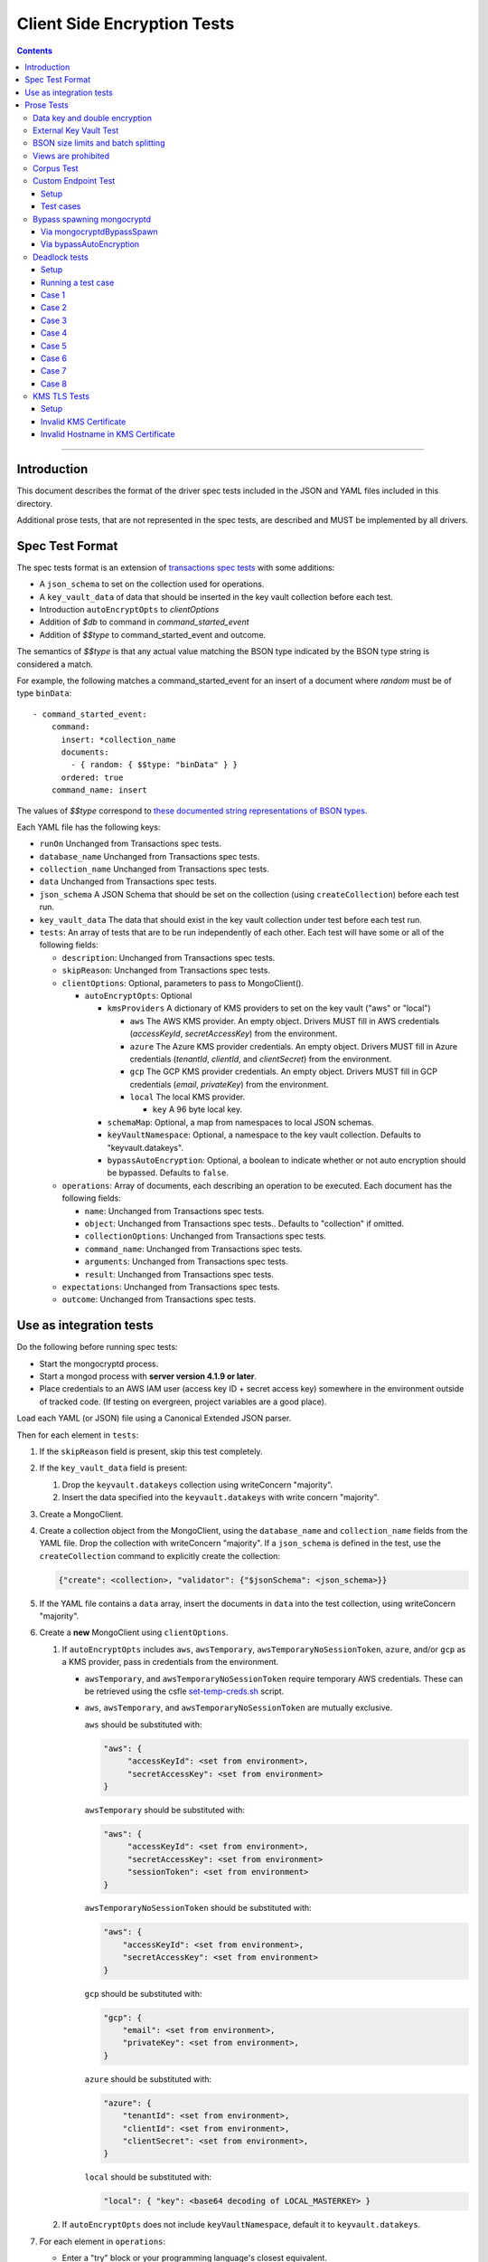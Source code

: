 ============================
Client Side Encryption Tests
============================

.. contents::

----

Introduction
============

This document describes the format of the driver spec tests included in the JSON
and YAML files included in this directory.

Additional prose tests, that are not represented in the spec tests, are described
and MUST be implemented by all drivers.

Spec Test Format
================

The spec tests format is an extension of `transactions spec tests <https://github.com/mongodb/specifications/blob/master/source/transactions/tests/README.rst>`_ with some additions:

- A ``json_schema`` to set on the collection used for operations.

- A ``key_vault_data`` of data that should be inserted in the key vault collection before each test.

- Introduction ``autoEncryptOpts`` to `clientOptions`

- Addition of `$db` to command in `command_started_event`

- Addition of `$$type` to command_started_event and outcome.

The semantics of `$$type` is that any actual value matching the BSON type indicated by the BSON type string is considered a match.

For example, the following matches a command_started_event for an insert of a document where `random` must be of type ``binData``::

  - command_started_event:
      command:
        insert: *collection_name
        documents:
          - { random: { $$type: "binData" } }
        ordered: true
      command_name: insert


The values of `$$type` correspond to `these documented string representations of BSON types <https://www.mongodb.com/docs/manual/reference/bson-types/>`_.


Each YAML file has the following keys:

.. |txn| replace:: Unchanged from Transactions spec tests.

- ``runOn`` |txn|

- ``database_name`` |txn|

- ``collection_name`` |txn|

- ``data`` |txn|

- ``json_schema`` A JSON Schema that should be set on the collection (using ``createCollection``) before each test run.

- ``key_vault_data`` The data that should exist in the key vault collection under test before each test run.

- ``tests``: An array of tests that are to be run independently of each other.
  Each test will have some or all of the following fields:

  - ``description``: |txn|

  - ``skipReason``: |txn|

  - ``clientOptions``: Optional, parameters to pass to MongoClient().

    - ``autoEncryptOpts``: Optional

      - ``kmsProviders`` A dictionary of KMS providers to set on the key vault ("aws" or "local")

        - ``aws`` The AWS KMS provider. An empty object. Drivers MUST fill in AWS credentials (`accessKeyId`, `secretAccessKey`) from the environment.

        - ``azure`` The Azure KMS provider credentials. An empty object. Drivers MUST fill in Azure credentials (`tenantId`, `clientId`, and `clientSecret`) from the environment.

        - ``gcp`` The GCP KMS provider credentials. An empty object. Drivers MUST fill in GCP credentials (`email`, `privateKey`) from the environment.

        - ``local`` The local KMS provider.

          - ``key`` A 96 byte local key.

      - ``schemaMap``: Optional, a map from namespaces to local JSON schemas.

      - ``keyVaultNamespace``: Optional, a namespace to the key vault collection. Defaults to "keyvault.datakeys".

      - ``bypassAutoEncryption``: Optional, a boolean to indicate whether or not auto encryption should be bypassed. Defaults to ``false``.

  - ``operations``: Array of documents, each describing an operation to be
    executed. Each document has the following fields:

    - ``name``: |txn|

    - ``object``: |txn|. Defaults to "collection" if omitted.

    - ``collectionOptions``: |txn|

    - ``command_name``: |txn|

    - ``arguments``: |txn|

    - ``result``: |txn|

  - ``expectations``: |txn|

  - ``outcome``: |txn|



Use as integration tests
========================

Do the following before running spec tests:

- Start the mongocryptd process.
- Start a mongod process with **server version 4.1.9 or later**.
- Place credentials to an AWS IAM user (access key ID + secret access key) somewhere in the environment outside of tracked code. (If testing on evergreen, project variables are a good place).

Load each YAML (or JSON) file using a Canonical Extended JSON parser.

Then for each element in ``tests``:

#. If the ``skipReason`` field is present, skip this test completely.
#. If the ``key_vault_data`` field is present:

   #. Drop the ``keyvault.datakeys`` collection using writeConcern "majority".
   #. Insert the data specified into the ``keyvault.datakeys`` with write concern "majority".

#. Create a MongoClient.

#. Create a collection object from the MongoClient, using the ``database_name``
   and ``collection_name`` fields from the YAML file. Drop the collection
   with writeConcern "majority". If a ``json_schema`` is defined in the test,
   use the ``createCollection`` command to explicitly create the collection:

   .. code:: typescript

      {"create": <collection>, "validator": {"$jsonSchema": <json_schema>}}

#. If the YAML file contains a ``data`` array, insert the documents in ``data``
   into the test collection, using writeConcern "majority".

#. Create a **new** MongoClient using ``clientOptions``.

   #. If ``autoEncryptOpts`` includes ``aws``, ``awsTemporary``, ``awsTemporaryNoSessionToken``,
      ``azure``, and/or ``gcp`` as a KMS provider, pass in credentials from the environment.

      - ``awsTemporary``, and ``awsTemporaryNoSessionToken`` require temporary
        AWS credentials. These can be retrieved using the csfle `set-temp-creds.sh
        <https://github.com/mongodb-labs/drivers-evergreen-tools/tree/master/.evergreen/csfle>`_
        script.

      - ``aws``, ``awsTemporary``, and ``awsTemporaryNoSessionToken`` are
        mutually exclusive.

        ``aws`` should be substituted with:

        .. code:: javascript

           "aws": {
                "accessKeyId": <set from environment>,
                "secretAccessKey": <set from environment>
           }

        ``awsTemporary`` should be substituted with:

        .. code:: javascript

           "aws": {
                "accessKeyId": <set from environment>,
                "secretAccessKey": <set from environment>
                "sessionToken": <set from environment>
           }

        ``awsTemporaryNoSessionToken`` should be substituted with:

        .. code:: javascript

           "aws": {
               "accessKeyId": <set from environment>,
               "secretAccessKey": <set from environment>
           }

        ``gcp`` should be substituted with:

        .. code:: javascript

           "gcp": {
               "email": <set from environment>,
               "privateKey": <set from environment>,
           }

        ``azure`` should be substituted with:

        .. code:: javascript

           "azure": {
               "tenantId": <set from environment>,
               "clientId": <set from environment>,
               "clientSecret": <set from environment>,
           }

        ``local`` should be substituted with:

        .. code:: javascript

           "local": { "key": <base64 decoding of LOCAL_MASTERKEY> }

   #. If ``autoEncryptOpts`` does not include ``keyVaultNamespace``, default it
      to ``keyvault.datakeys``.

#. For each element in ``operations``:

   - Enter a "try" block or your programming language's closest equivalent.
   - Create a Database object from the MongoClient, using the ``database_name``
     field at the top level of the test file.
   - Create a Collection object from the Database, using the
     ``collection_name`` field at the top level of the test file.
     If ``collectionOptions`` is present create the Collection object with the
     provided options. Otherwise create the object with the default options.
   - Execute the named method on the provided ``object``, passing the
     arguments listed.
   - If the driver throws an exception / returns an error while executing this
     series of operations, store the error message and server error code.
   - If the result document has an "errorContains" field, verify that the
     method threw an exception or returned an error, and that the value of the
     "errorContains" field matches the error string. "errorContains" is a
     substring (case-insensitive) of the actual error message.

     If the result document has an "errorCodeName" field, verify that the
     method threw a command failed exception or returned an error, and that
     the value of the "errorCodeName" field matches the "codeName" in the
     server error response.

     If the result document has an "errorLabelsContain" field, verify that the
     method threw an exception or returned an error. Verify that all of the
     error labels in "errorLabelsContain" are present in the error or exception
     using the ``hasErrorLabel`` method.

     If the result document has an "errorLabelsOmit" field, verify that the
     method threw an exception or returned an error. Verify that none of the
     error labels in "errorLabelsOmit" are present in the error or exception
     using the ``hasErrorLabel`` method.
   - If the operation returns a raw command response, eg from ``runCommand``,
     then compare only the fields present in the expected result document.
     Otherwise, compare the method's return value to ``result`` using the same
     logic as the CRUD Spec Tests runner.

#. If the test includes a list of command-started events in ``expectations``,
   compare them to the actual command-started events using the
   same logic as the Command Monitoring Spec Tests runner.

#. For each element in ``outcome``:

   - If ``name`` is "collection", create a new MongoClient *without encryption*
     and verify that the test collection contains exactly the documents in the
     ``data`` array. Ensure this find reads the latest data by using
     **primary read preference** with **local read concern** even when the
     MongoClient is configured with another read preference or read concern.

The spec test MUST be run with *and* without auth.

Prose Tests
===========

Tests for the ClientEncryption type are not included as part of the YAML tests.

In the prose tests LOCAL_MASTERKEY refers to the following base64:

.. code:: javascript

  Mng0NCt4ZHVUYUJCa1kxNkVyNUR1QURhZ2h2UzR2d2RrZzh0cFBwM3R6NmdWMDFBMUN3YkQ5aXRRMkhGRGdQV09wOGVNYUMxT2k3NjZKelhaQmRCZGJkTXVyZG9uSjFk

Perform all applicable operations on key vault collections (e.g. inserting an example data key, or running a find command) with readConcern/writeConcern "majority".

Data key and double encryption
~~~~~~~~~~~~~~~~~~~~~~~~~~~~~~

First, perform the setup.

#. Create a MongoClient without encryption enabled (referred to as ``client``). Enable command monitoring to listen for command_started events.

#. Using ``client``, drop the collections ``keyvault.datakeys`` and ``db.coll``.

#. Create the following:

   - A MongoClient configured with auto encryption (referred to as ``client_encrypted``)
   - A ``ClientEncryption`` object (referred to as ``client_encryption``)

   Configure both objects with the following KMS providers:

   .. code:: javascript

      {
         "aws": {
            "accessKeyId": <set from environment>,
            "secretAccessKey": <set from environment>
         },
         "azure": {
            "tenantId": <set from environment>,
            "clientId": <set from environment>,
            "clientSecret": <set from environment>,
         },
            "gcp": {
            "email": <set from environment>,
            "privateKey": <set from environment>,
         }
         "local": { "key": <base64 decoding of LOCAL_MASTERKEY> }
      }

   Configure both objects with ``keyVaultNamespace`` set to ``keyvault.datakeys``.

   Configure the ``MongoClient`` with the following ``schema_map``:

   .. code:: javascript

      {
        "db.coll": {
          "bsonType": "object",
          "properties": {
            "encrypted_placeholder": {
              "encrypt": {
                "keyId": "/placeholder",
                "bsonType": "string",
                "algorithm": "AEAD_AES_256_CBC_HMAC_SHA_512-Random"
              }
            }
          }
        }
      }

   Configure ``client_encryption`` with the ``keyVaultClient`` of the previously created ``client``.

For each KMS provider (``aws``, ``azure``, ``gcp``, and ``local``), referred to as ``provider_name``, run the following test.

#. Call ``client_encryption.createDataKey()``.

   - Set keyAltNames to ``["<provider_name>_altname"]``.
   - Set the masterKey document based on ``provider_name``.

     For "aws":

     .. code:: javascript

        {
          region: "us-east-1",
          key: "arn:aws:kms:us-east-1:579766882180:key/89fcc2c4-08b0-4bd9-9f25-e30687b580d0"
        }

     For "azure":

     .. code:: javascript

        {
          "keyVaultEndpoint": "key-vault-csfle.vault.azure.net",
          "keyName": "key-name-csfle"
        }

     For "gcp":

     .. code:: javascript

        {
          "projectId": "devprod-drivers",
          "location": "global",
          "keyRing": "key-ring-csfle",
          "keyName": "key-name-csfle"
        }

     For "local", do not set a masterKey document.
   - Expect a BSON binary with subtype 4 to be returned, referred to as ``datakey_id``.
   - Use ``client`` to run a ``find`` on ``keyvault.datakeys`` by querying with the ``_id`` set to the ``datakey_id``.
   - Expect that exactly one document is returned with the "masterKey.provider" equal to ``provider_name``.
   - Check that ``client`` captured a command_started event for the ``insert`` command containing a majority writeConcern.

#. Call ``client_encryption.encrypt()`` with the value "hello <provider_name>", the algorithm ``AEAD_AES_256_CBC_HMAC_SHA_512-Deterministic``, and the ``key_id`` of ``datakey_id``.

   - Expect the return value to be a BSON binary subtype 6, referred to as ``encrypted``.
   - Use ``client_encrypted`` to insert ``{ _id: "<provider_name>", "value": <encrypted> }`` into ``db.coll``.
   - Use ``client_encrypted`` to run a find querying with ``_id`` of "<provider_name>" and expect ``value`` to be "hello <provider_name>".

#. Call ``client_encryption.encrypt()`` with the value "hello <provider_name>", the algorithm ``AEAD_AES_256_CBC_HMAC_SHA_512-Deterministic``, and the ``key_alt_name`` of ``<provider_name>_altname``.

   - Expect the return value to be a BSON binary subtype 6. Expect the value to exactly match the value of ``encrypted``.

#. Test explicit encrypting an auto encrypted field.

   - Use ``client_encrypted`` to attempt to insert ``{ "encrypted_placeholder": <encrypted> }``
   - Expect an exception to be thrown, since this is an attempt to auto encrypt an already encrypted value.



External Key Vault Test
~~~~~~~~~~~~~~~~~~~~~~~

Run the following tests twice, parameterized by a boolean ``withExternalKeyVault``.

#. Create a MongoClient without encryption enabled (referred to as ``client``).

#. Using ``client``, drop the collections ``keyvault.datakeys`` and ``db.coll``.
   Insert the document `external/external-key.json <../external/external-key.json>`_ into ``keyvault.datakeys``.

#. Create the following:

   - A MongoClient configured with auto encryption (referred to as ``client_encrypted``)
   - A ``ClientEncryption`` object (referred to as ``client_encryption``)

   Configure both objects with the ``local`` KMS providers as follows:

   .. code:: javascript

      { "local": { "key": <base64 decoding of LOCAL_MASTERKEY> } }

   Configure both objects with ``keyVaultNamespace`` set to ``keyvault.datakeys``.

   Configure ``client_encrypted`` to use the schema `external/external-schema.json <../external/external-schema.json>`_  for ``db.coll`` by setting a schema map like: ``{ "db.coll": <contents of external-schema.json>}``

   If ``withExternalKeyVault == true``, configure both objects with an external key vault client. The external client MUST connect to the same
   MongoDB cluster that is being tested against, except it MUST use the username ``fake-user`` and password ``fake-pwd``.

#. Use ``client_encrypted`` to insert the document ``{"encrypted": "test"}`` into ``db.coll``.
   If ``withExternalKeyVault == true``, expect an authentication exception to be thrown. Otherwise, expect the insert to succeed.

#. Use ``client_encryption`` to explicitly encrypt the string ``"test"`` with key ID ``LOCALAAAAAAAAAAAAAAAAA==`` and deterministic algorithm.
   If ``withExternalKeyVault == true``, expect an authentication exception to be thrown. Otherwise, expect the insert to succeed.


BSON size limits and batch splitting
~~~~~~~~~~~~~~~~~~~~~~~~~~~~~~~~~~~~

First, perform the setup.

#. Create a MongoClient without encryption enabled (referred to as ``client``).

#. Using ``client``, drop and create the collection ``db.coll`` configured with the included JSON schema `limits/limits-schema.json <../limits/limits-schema.json>`_.

#. Using ``client``, drop the collection ``keyvault.datakeys``. Insert the document `limits/limits-key.json <../limits/limits-key.json>`_

#. Create a MongoClient configured with auto encryption (referred to as ``client_encrypted``)

   Configure with the ``local`` KMS provider as follows:

   .. code:: javascript

      { "local": { "key": <base64 decoding of LOCAL_MASTERKEY> } }

   Configure with the ``keyVaultNamespace`` set to ``keyvault.datakeys``.

Using ``client_encrypted`` perform the following operations:

#. Insert ``{ "_id": "over_2mib_under_16mib", "unencrypted": <the string "a" repeated 2097152 times> }``.

   Expect this to succeed since this is still under the ``maxBsonObjectSize`` limit.

#. Insert the document `limits/limits-doc.json <../limits/limits-doc.json>`_ concatenated with ``{ "_id": "encryption_exceeds_2mib", "unencrypted": < the string "a" repeated (2097152 - 2000) times > }``
   Note: limits-doc.json is a 1005 byte BSON document that encrypts to a ~10,000 byte document.

   Expect this to succeed since after encryption this still is below the normal maximum BSON document size.
   Note, before auto encryption this document is under the 2 MiB limit. After encryption it exceeds the 2 MiB limit, but does NOT exceed the 16 MiB limit.

#. Bulk insert the following:

   - ``{ "_id": "over_2mib_1", "unencrypted": <the string "a" repeated (2097152) times> }``

   - ``{ "_id": "over_2mib_2", "unencrypted": <the string "a" repeated (2097152) times> }``

   Expect the bulk write to succeed and split after first doc (i.e. two inserts occur). This may be verified using `command monitoring <https://github.com/mongodb/specifications/tree/master/source/command-monitoring/command-monitoring.rst>`_.

#. Bulk insert the following:

   - The document `limits/limits-doc.json <../limits/limits-doc.json>`_ concatenated with ``{ "_id": "encryption_exceeds_2mib_1", "unencrypted": < the string "a" repeated (2097152 - 2000) times > }``

   - The document `limits/limits-doc.json <../limits/limits-doc.json>`_ concatenated with ``{ "_id": "encryption_exceeds_2mib_2", "unencrypted": < the string "a" repeated (2097152 - 2000) times > }``

   Expect the bulk write to succeed and split after first doc (i.e. two inserts occur). This may be verified using `command monitoring <https://github.com/mongodb/specifications/tree/master/source/command-monitoring/command-monitoring.rst>`_.

#. Insert ``{ "_id": "under_16mib", "unencrypted": <the string "a" repeated 16777216 - 2000 times>``.

   Expect this to succeed since this is still (just) under the ``maxBsonObjectSize`` limit.

#. Insert the document `limits/limits-doc.json <../limits/limits-doc.json>`_ concatenated with ``{ "_id": "encryption_exceeds_16mib", "unencrypted": < the string "a" repeated (16777216 - 2000) times > }``

   Expect this to fail since encryption results in a document exceeding the ``maxBsonObjectSize`` limit.

Optionally, if it is possible to mock the maxWriteBatchSize (i.e. the maximum number of documents in a batch) test that setting maxWriteBatchSize=1 and inserting the two documents ``{ "_id": "a" }, { "_id": "b" }`` with ``client_encrypted`` splits the operation into two inserts.


Views are prohibited
~~~~~~~~~~~~~~~~~~~~

#. Create a MongoClient without encryption enabled (referred to as ``client``).

#. Using ``client``, drop and create a view named ``db.view`` with an empty pipeline. E.g. using the command ``{ "create": "view", "viewOn": "coll" }``.

#. Create a MongoClient configured with auto encryption (referred to as ``client_encrypted``)

   Configure with the ``local`` KMS provider as follows:

   .. code:: javascript

      { "local": { "key": <base64 decoding of LOCAL_MASTERKEY> } }

   Configure with the ``keyVaultNamespace`` set to ``keyvault.datakeys``.

#. Using ``client_encrypted``, attempt to insert a document into ``db.view``. Expect an exception to be thrown containing the message: "cannot auto encrypt a view".


Corpus Test
~~~~~~~~~~~

The corpus test exhaustively enumerates all ways to encrypt all BSON value types. Note, the test data includes BSON binary subtype 4 (or standard UUID), which MUST be decoded and encoded as subtype 4. Run the test as follows.

1. Create a MongoClient without encryption enabled (referred to as ``client``).

2. Using ``client``, drop and create the collection ``db.coll`` configured with the included JSON schema `corpus/corpus-schema.json <../corpus/corpus-schema.json>`_.

3. Using ``client``, drop the collection ``keyvault.datakeys``. Insert the documents `corpus/corpus-key-local.json <../corpus/corpus-key-local.json>`_, `corpus/corpus-key-aws.json <../corpus/corpus-key-aws.json>`_, `corpus/corpus-key-azure.json <../corpus/corpus-key-azure.json>`_, and `corpus/corpus-key-gcp.json <../corpus/corpus-key-gcp.json>`_.

4. Create the following:

   - A MongoClient configured with auto encryption (referred to as ``client_encrypted``)
   - A ``ClientEncryption`` object (referred to as ``client_encryption``)

   Configure both objects with ``aws``, ``azure``, ``gcp``, and ``local`` KMS providers as follows:

   .. code:: javascript

      {
          "aws": { <AWS credentials> },
          "azure": { <Azure credentials> },
          "gcp": { <GCP credentials> },
          "local": { "key": <base64 decoding of LOCAL_MASTERKEY> }
      }

   Where LOCAL_MASTERKEY is the following base64:

   .. code:: javascript

      Mng0NCt4ZHVUYUJCa1kxNkVyNUR1QURhZ2h2UzR2d2RrZzh0cFBwM3R6NmdWMDFBMUN3YkQ5aXRRMkhGRGdQV09wOGVNYUMxT2k3NjZKelhaQmRCZGJkTXVyZG9uSjFk

   Configure both objects with ``keyVaultNamespace`` set to ``keyvault.datakeys``.

5. Load `corpus/corpus.json <../corpus/corpus.json>`_ to a variable named ``corpus``. The corpus contains subdocuments with the following fields:

   - ``kms`` is either ``aws``, ``azure``, ``gcp``, or ``local``
   - ``type`` is a BSON type string `names coming from here <https://www.mongodb.com/docs/manual/reference/operator/query/type/>`_)
   - ``algo`` is either ``rand`` or ``det`` for random or deterministic encryption
   - ``method`` is either ``auto``, for automatic encryption or ``explicit`` for  explicit encryption
   - ``identifier`` is either ``id`` or ``altname`` for the key identifier
   - ``allowed`` is a boolean indicating whether the encryption for the given parameters is permitted.
   - ``value`` is the value to be tested.

   Create a new BSON document, named ``corpus_copied``.
   Iterate over each field of ``corpus``.

   - If the field name is ``_id``, ``altname_aws``, ``altname_local``, ``altname_azure``, or ``altname_gcp``, copy the field to ``corpus_copied``.
   - If ``method`` is ``auto``, copy the field to ``corpus_copied``.
   - If ``method`` is ``explicit``, use ``client_encryption`` to explicitly encrypt the value.

     - Encrypt with the algorithm described by ``algo``.
     - If ``identifier`` is ``id``

       - If ``kms`` is ``local`` set the key_id to the UUID with base64 value ``LOCALAAAAAAAAAAAAAAAAA==``.
       - If ``kms`` is ``aws`` set the key_id to the UUID with base64 value ``AWSAAAAAAAAAAAAAAAAAAA==``.
       - If ``kms`` is ``azure`` set the key_id to the UUID with base64 value ``AZUREAAAAAAAAAAAAAAAAA==``.
       - If ``kms`` is ``gcp`` set the key_id to the UUID with base64 value ``GCPAAAAAAAAAAAAAAAAAAA==``.

     - If ``identifier`` is ``altname``

       - If ``kms`` is ``local`` set the key_alt_name to "local".
       - If ``kms`` is ``aws`` set the key_alt_name to "aws".
       - If ``kms`` is ``azure`` set the key_alt_name to "azure".
       - If ``kms`` is ``gcp`` set the key_alt_name to "gcp".

     If ``allowed`` is true, copy the field and encrypted value to ``corpus_copied``.
     If ``allowed`` is false. verify that an exception is thrown. Copy the unencrypted value to to ``corpus_copied``.


6. Using ``client_encrypted``, insert ``corpus_copied`` into ``db.coll``.

7. Using ``client_encrypted``, find the inserted document from ``db.coll`` to a variable named ``corpus_decrypted``. Since it should have been automatically decrypted, assert the document exactly matches ``corpus``.

8. Load `corpus/corpus_encrypted.json <../corpus/corpus-encrypted.json>`_ to a variable named ``corpus_encrypted_expected``.
   Using ``client`` find the inserted document from ``db.coll`` to a variable named ``corpus_encrypted_actual``.

   Iterate over each field of ``corpus_encrypted_expected`` and check the following:

   - If the ``algo`` is ``det``, that the value equals the value of the corresponding field in ``corpus_encrypted_actual``.
   - If the ``algo`` is ``rand`` and ``allowed`` is true, that the value does not equal the value of the corresponding field in ``corpus_encrypted_actual``.
   - If ``allowed`` is true, decrypt the value with ``client_encryption``. Decrypt the value of the corresponding field of ``corpus_encrypted`` and validate that they are both equal.
   - If ``allowed`` is false, validate the value exactly equals the value of the corresponding field of ``corpus`` (neither was encrypted).

9. Repeat steps 1-8 with a local JSON schema. I.e. amend step 4 to configure the schema on ``client_encrypted`` with the ``schema_map`` option.

Custom Endpoint Test
~~~~~~~~~~~~~~~~~~~~

Setup
`````

For each test cases, start by creating two ``ClientEncryption`` objects. Recreate the ``ClientEncryption`` objects for each test case.

Create a ``ClientEncryption`` object (referred to as ``client_encryption``)

Configure with ``keyVaultNamespace`` set to ``keyvault.datakeys``, and a default MongoClient as the ``keyVaultClient``.

Configure with KMS providers as follows:

.. code:: javascript

   {
         "aws": {
            "accessKeyId": <set from environment>,
            "secretAccessKey": <set from environment>
         },
         "azure": {
            "tenantId": <set from environment>,
            "clientId": <set from environment>,
            "clientSecret": <set from environment>,
            "identityPlatformEndpoint": "login.microsoftonline.com:443"
         },
            "gcp": {
            "email": <set from environment>,
            "privateKey": <set from environment>,
            "endpoint": "oauth2.googleapis.com:443"
         }
   }

Create a ``ClientEncryption`` object (referred to as ``client_encryption_invalid``)

Configure with ``keyVaultNamespace`` set to ``keyvault.datakeys``, and a default MongoClient as the ``keyVaultClient``.

Configure with KMS providers as follows:

.. code:: javascript

   {
         "azure": {
            "tenantId": <set from environment>,
            "clientId": <set from environment>,
            "clientSecret": <set from environment>,
            "identityPlatformEndpoint": "example.com:443"
         },
            "gcp": {
            "email": <set from environment>,
            "privateKey": <set from environment>,
            "endpoint": "example.com:443"
         }
   }

Test cases
``````````

1. Call `client_encryption.createDataKey()` with "aws" as the provider and the following masterKey:

   .. code:: javascript

      {
        region: "us-east-1",
        key: "arn:aws:kms:us-east-1:579766882180:key/89fcc2c4-08b0-4bd9-9f25-e30687b580d0"
      }

   Expect this to succeed. Use the returned UUID of the key to explicitly encrypt and decrypt the string "test" to validate it works.

2. Call `client_encryption.createDataKey()` with "aws" as the provider and the following masterKey:

   .. code:: javascript

      {
        region: "us-east-1",
        key: "arn:aws:kms:us-east-1:579766882180:key/89fcc2c4-08b0-4bd9-9f25-e30687b580d0",
        endpoint: "kms.us-east-1.amazonaws.com"
      }

   Expect this to succeed. Use the returned UUID of the key to explicitly encrypt and decrypt the string "test" to validate it works.

3. Call `client_encryption.createDataKey()` with "aws" as the provider and the following masterKey:

   .. code:: javascript

      {
        region: "us-east-1",
        key: "arn:aws:kms:us-east-1:579766882180:key/89fcc2c4-08b0-4bd9-9f25-e30687b580d0",
        endpoint: "kms.us-east-1.amazonaws.com:443"
      }

   Expect this to succeed. Use the returned UUID of the key to explicitly encrypt and decrypt the string "test" to validate it works.

4. Call `client_encryption.createDataKey()` with "aws" as the provider and the following masterKey:

   .. code:: javascript

      {
        region: "us-east-1",
        key: "arn:aws:kms:us-east-1:579766882180:key/89fcc2c4-08b0-4bd9-9f25-e30687b580d0",
        endpoint: "kms.us-east-1.amazonaws.com:12345"
      }

   Expect this to fail with a socket connection error.

5. Call `client_encryption.createDataKey()` with "aws" as the provider and the following masterKey:

   .. code:: javascript

      {
        region: "us-east-1",
        key: "arn:aws:kms:us-east-1:579766882180:key/89fcc2c4-08b0-4bd9-9f25-e30687b580d0",
        endpoint: "kms.us-east-2.amazonaws.com"
      }

   Expect this to fail with an exception with a message containing the string: "us-east-1"

6. Call `client_encryption.createDataKey()` with "aws" as the provider and the following masterKey:

   .. code:: javascript

      {
        region: "us-east-1",
        key: "arn:aws:kms:us-east-1:579766882180:key/89fcc2c4-08b0-4bd9-9f25-e30687b580d0",
        endpoint: "example.com"
      }

   Expect this to fail with an exception with a message containing the string: "parse error"

7. Call `client_encryption.createDataKey()` with "azure" as the provider and the following masterKey:

   .. code:: javascript

      {
         "keyVaultEndpoint": "key-vault-csfle.vault.azure.net",
         "keyName": "key-name-csfle"
      }

   Expect this to succeed. Use the returned UUID of the key to explicitly encrypt and decrypt the string "test" to validate it works.

   Call ``client_encryption_invalid.createDataKey()`` with the same masterKey. Expect this to fail with an exception with a message containing the string: "parse error".

8. Call `client_encryption.createDataKey()` with "gcp" as the provider and the following masterKey:

   .. code:: javascript

      {
        "projectId": "devprod-drivers",
        "location": "global",
        "keyRing": "key-ring-csfle",
        "keyName": "key-name-csfle",
        "endpoint": "cloudkms.googleapis.com:443"
      }

   Expect this to succeed. Use the returned UUID of the key to explicitly encrypt and decrypt the string "test" to validate it works.

   Call ``client_encryption_invalid.createDataKey()`` with the same masterKey. Expect this to fail with an exception with a message containing the string: "parse error".

9. Call `client_encryption.createDataKey()` with "gcp" as the provider and the following masterKey:

   .. code:: javascript

      {
        "projectId": "devprod-drivers",
        "location": "global",
        "keyRing": "key-ring-csfle",
        "keyName": "key-name-csfle",
        "endpoint": "example.com:443"
      }

   Expect this to fail with an exception with a message containing the string: "Invalid KMS response".

Bypass spawning mongocryptd
~~~~~~~~~~~~~~~~~~~~~~~~~~~

Via mongocryptdBypassSpawn
``````````````````````````

The following tests that setting ``mongocryptdBypassSpawn=true`` really does bypass spawning mongocryptd.

#. Create a MongoClient configured with auto encryption (referred to as ``client_encrypted``)

   Configure the required options. Use the ``local`` KMS provider as follows:

   .. code:: javascript

      { "local": { "key": <base64 decoding of LOCAL_MASTERKEY> } }

   Configure with the ``keyVaultNamespace`` set to ``keyvault.datakeys``.

   Configure ``client_encrypted`` to use the schema `external/external-schema.json <../external/external-schema.json>`_  for ``db.coll`` by setting a schema map like: ``{ "db.coll": <contents of external-schema.json>}``

   Configure the following ``extraOptions``:

   .. code:: javascript

      {
        "mongocryptdBypassSpawn": true
        "mongocryptdURI": "mongodb://localhost:27021/db?serverSelectionTimeoutMS=1000",
        "mongocryptdSpawnArgs": [ "--pidfilepath=bypass-spawning-mongocryptd.pid", "--port=27021"]
      }

   Drivers MAY pass a different port if they expect their testing infrastructure to be using port 27021. Pass a port that should be free.

#. Use ``client_encrypted`` to insert the document ``{"encrypted": "test"}`` into ``db.coll``. Expect a server selection error propagated from the internal MongoClient failing to connect to mongocryptd on port 27021.

Via bypassAutoEncryption
````````````````````````

The following tests that setting ``bypassAutoEncryption=true`` really does bypass spawning mongocryptd.

#. Create a MongoClient configured with auto encryption (referred to as ``client_encrypted``)

   Configure the required options. Use the ``local`` KMS provider as follows:

   .. code:: javascript

      { "local": { "key": <base64 decoding of LOCAL_MASTERKEY> } }

   Configure with the ``keyVaultNamespace`` set to ``keyvault.datakeys``.

   Configure with ``bypassAutoEncryption=true``.

   Configure the following ``extraOptions``:

   .. code:: javascript

      {
        "mongocryptdSpawnArgs": [ "--pidfilepath=bypass-spawning-mongocryptd.pid", "--port=27021"]
      }

   Drivers MAY pass a different value to ``--port`` if they expect their testing infrastructure to be using port 27021. Pass a port that should be free.

#. Use ``client_encrypted`` to insert the document ``{"unencrypted": "test"}`` into ``db.coll``. Expect this to succeed.

#. Validate that mongocryptd was not spawned. Create a MongoClient to localhost:27021 (or whatever was passed via ``--port``) with serverSelectionTimeoutMS=1000. Run a handshake command and ensure it fails with a server selection timeout.

Deadlock tests
~~~~~~~~~~~~~~

.. _Connection Monitoring and Pooling: /source/connection-monitoring-and-pooling/connection-monitoring-and-pooling.rst

The following tests only apply to drivers that have implemented a connection pool (see the `Connection Monitoring and Pooling`_ specification).

There are multiple parameterized test cases. Before each test case, perform the setup.

Setup
`````

Create a ``MongoClient`` for setup operations named ``client_test``.

Create a ``MongoClient`` for key vault operations with ``maxPoolSize=1`` named ``client_keyvault``. Capture command started events.

Using ``client_test``, drop the collections ``keyvault.datakeys`` and ``db.coll``.

Insert the document `external/external-key.json <../external/external-key.json>`_ into ``keyvault.datakeys`` with majority write concern.

Create a collection ``db.coll`` configured with a JSON schema `external/external-schema.json <../external/external-schema.json>`_ as the validator, like so:

.. code:: typescript

   {"create": "coll", "validator": {"$jsonSchema": <json_schema>}}

Create a ``ClientEncryption`` object, named ``client_encryption`` configured with:
- ``keyVaultClient``=``client_test``
- ``keyVaultNamespace``="keyvault.datakeys"
- ``kmsProviders``=``{ "local": { "key": <base64 decoding of LOCAL_MASTERKEY> } }``

Use ``client_encryption`` to encrypt the value "string0" with ``algorithm``="AEAD_AES_256_CBC_HMAC_SHA_512-Deterministic" and ``keyAltName``="local". Store the result in a variable named ``ciphertext``.

Proceed to run the test case.

Each test case configures a ``MongoClient`` with automatic encryption (named ``client_encrypted``).

Each test must assert the number of unique ``MongoClient``s created. This can be accomplished by capturing ``TopologyOpeningEvent``, or by checking command started events for a client identifier (not possible in all drivers).

Running a test case
```````````````````
- Create a ``MongoClient`` named ``client_encrypted`` configured as follows:
   - Set ``AutoEncryptionOpts``:
      - ``keyVaultNamespace="keyvault.datakeys"``
      - ``kmsProviders``=``{ "local": { "key": <base64 decoding of LOCAL_MASTERKEY> } }``
      - Append ``TestCase.AutoEncryptionOpts`` (defined below)
   - Capture command started events.
   - Set ``maxPoolSize=TestCase.MaxPoolSize``
- If the testcase sets ``AutoEncryptionOpts.bypassAutoEncryption=true``:
   - Use ``client_test`` to insert ``{ "_id": 0, "encrypted": <ciphertext> }`` into ``db.coll``.
- Otherwise:
   - Use ``client_encrypted`` to insert ``{ "_id": 0, "encrypted": "string0" }``.
- Use ``client_encrypted`` to run a ``findOne`` operation on ``db.coll``, with the filter ``{ "_id": 0 }``.
- Expect the result to be ``{ "_id": 0, "encrypted": "string0" }``.
- Check captured events against ``TestCase.Expectations``.
- Check the number of unique ``MongoClient``s created is equal to ``TestCase.ExpectedNumberOfClients``.

Case 1
``````
- MaxPoolSize: 1
- AutoEncryptionOpts:
   - bypassAutoEncryption=false
   - keyVaultClient=unset
- Expectations:
   - Expect ``client_encrypted`` to have captured four ``CommandStartedEvent``:
      - a listCollections to "db".
      - a find on "keyvault".
      - an insert on "db".
      - a find on "db"
- ExpectedNumberOfClients: 2

Case 2
``````
- MaxPoolSize: 1
- AutoEncryptionOpts:
   - bypassAutoEncryption=false
   - keyVaultClient=client_keyvault
- Expectations:
   - Expect ``client_encrypted`` to have captured three ``CommandStartedEvent``:
      - a listCollections to "db".
      - an insert on "db".
      - a find on "db"
   - Expect ``client_keyvault`` to have captured one ``CommandStartedEvent``:
      - a find on "keyvault".
- ExpectedNumberOfClients: 2

Case 3
``````
- MaxPoolSize: 1
- AutoEncryptionOpts:
   - bypassAutoEncryption=true
   - keyVaultClient=unset
- Expectations:
   - Expect ``client_encrypted`` to have captured three ``CommandStartedEvent``:
      - a find on "db"
      - a find on "keyvault".
- ExpectedNumberOfClients: 2

Case 4
``````
- MaxPoolSize: 1
- AutoEncryptionOpts:
   - bypassAutoEncryption=true
   - keyVaultClient=client_keyvault
- Expectations:
   - Expect ``client_encrypted`` to have captured two ``CommandStartedEvent``:
      - a find on "db"
   - Expect ``client_keyvault`` to have captured one ``CommandStartedEvent``:
      - a find on "keyvault".
- ExpectedNumberOfClients: 1

Case 5
``````
Drivers that do not support an unlimited maximum pool size MUST skip this test.

- MaxPoolSize: 0
- AutoEncryptionOpts:
   - bypassAutoEncryption=false
   - keyVaultClient=unset
- Expectations:
   - Expect ``client_encrypted`` to have captured five ``CommandStartedEvent``:
      - a listCollections to "db".
      - a listCollections to "keyvault".
      - a find on "keyvault".
      - an insert on "db".
      - a find on "db"
- ExpectedNumberOfClients: 1

Case 6
``````
Drivers that do not support an unlimited maximum pool size MUST skip this test.

- MaxPoolSize: 0
- AutoEncryptionOpts:
   - bypassAutoEncryption=false
   - keyVaultClient=client_keyvault
- Expectations:
   - Expect ``client_encrypted`` to have captured three ``CommandStartedEvent``:
      - a listCollections to "db".
      - an insert on "db".
      - a find on "db"
   - Expect ``client_keyvault`` to have captured one ``CommandStartedEvent``:
      - a find on "keyvault".
- ExpectedNumberOfClients: 1

Case 7
``````
Drivers that do not support an unlimited maximum pool size MUST skip this test.

- MaxPoolSize: 0
- AutoEncryptionOpts:
   - bypassAutoEncryption=true
   - keyVaultClient=unset
- Expectations:
   - Expect ``client_encrypted`` to have captured three ``CommandStartedEvent``:
      - a find on "db"
      - a find on "keyvault".
- ExpectedNumberOfClients: 1

Case 8
``````
Drivers that do not support an unlimited maximum pool size MUST skip this test.

- MaxPoolSize: 0
- AutoEncryptionOpts:
   - bypassAutoEncryption=true
   - keyVaultClient=client_keyvault
- Expectations:
   - Expect ``client_encrypted`` to have captured two ``CommandStartedEvent``:
      - a find on "db"
   - Expect ``client_keyvault`` to have captured one ``CommandStartedEvent``:
      - a find on "keyvault".
- ExpectedNumberOfClients: 1

KMS TLS Tests
~~~~~~~~~~~~~

.. _ca.pem: https://github.com/mongodb-labs/drivers-evergreen-tools/blob/master/.evergreen/x509gen/ca.pem
.. _expired.pem: https://github.com/mongodb-labs/drivers-evergreen-tools/blob/master/.evergreen/x509gen/expired.pem
.. _wrong-host.pem: https://github.com/mongodb-labs/drivers-evergreen-tools/blob/master/.evergreen/x509gen/wrong-host.pem

The following tests that connections to KMS servers with TLS verify peer certificates.

The two tests below make use of mock KMS servers which can be run on Evergreen using `the mock KMS server script <https://github.com/mongodb-labs/drivers-evergreen-tools/blob/master/.evergreen/csfle/kms_http_server.py>`_.
Drivers can set up their local Python enviroment for the mock KMS server by running `the virtualenv activation script <https://github.com/mongodb-labs/drivers-evergreen-tools/blob/master/.evergreen/csfle/activate_venv.sh>`_.

To start a mock KMS server on port 8000 with `ca.pem`_ as a CA file and `expired.pem`_ as a cert file, run the following commands from the ``.evergreen/csfle`` directory.

.. code::

   . ./activate_venv.sh
   python -u kms_http_server.py --ca_file ../x509gen/ca.pem --cert_file ../x509gen/expired.pem --port 8000

Setup
`````

For both tests, do the following:

#. Start a ``mongod`` process with **server version 4.1.9 or later**.

#. Create a ``MongoClient`` (referred to as ``client_encrypted``) for key vault operations with ``keyVaultNamespace`` set to ``keyvault.datakeys``:

Invalid KMS Certificate
```````````````````````

#. Start a mock KMS server on port 8000 with `ca.pem`_ as a CA file and `expired.pem`_ as a cert file.

#. Call ``client_encrypted.createDataKey()`` with "aws" as the provider and the following masterKey:

   .. code:: javascript

      {
         "region": "us-east-1",
         "key": "arn:aws:kms:us-east-1:579766882180:key/89fcc2c4-08b0-4bd9-9f25-e30687b580d0",
         "endpoint": "127.0.0.1:8000",
      }

   Expect this to fail with an exception with a message referencing an expired certificate. This message will be language dependent.
   In Python, this message is "certificate verify failed: certificate has expired". In Go, this message is
   "certificate has expired or is not yet valid".

Invalid Hostname in KMS Certificate
```````````````````````````````````

#. Start a mock KMS server on port 8001 with `ca.pem`_ as a CA file and `wrong-host.pem`_ as a cert file.

#. Call ``client_encrypted.createDataKey()`` with "aws" as the provider and the following masterKey:

   .. code:: javascript

      {
         "region": "us-east-1",
         "key": "arn:aws:kms:us-east-1:579766882180:key/89fcc2c4-08b0-4bd9-9f25-e30687b580d0",
         "endpoint": "127.0.0.1:8001",
      }

   Expect this to fail with an exception with a message referencing an incorrect or unexpected host. This message will be language dependent.
   In Python, this message is "certificate verify failed: IP address mismatch, certificate is not valid for '127.0.0.1'". In Go, this message
   is "cannot validate certificate for 127.0.0.1 because it doesn't contain any IP SANs".
